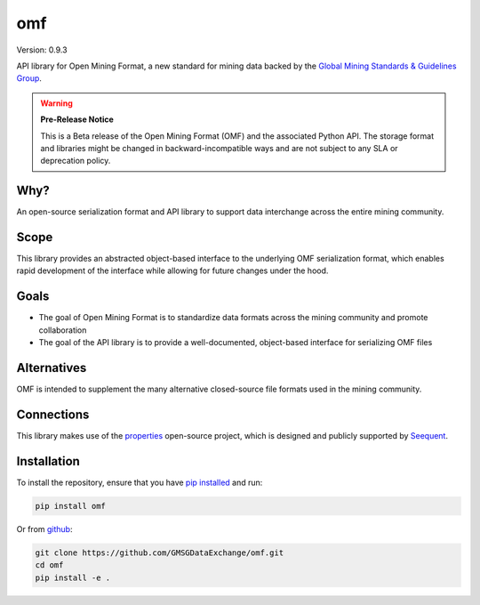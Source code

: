 omf
***

.. image:: https://img.shields.io/pypi/v/omf.svg
    :target: https://pypi.python.org/pypi/omf
    :alt: Latest PyPI version

.. image:: https://readthedocs.org/projects/omf/badge/?version=latest
    :target: http://omf.readthedocs.io/en/latest/
    :alt: Documentation

.. image:: https://img.shields.io/badge/license-MIT-blue.svg
    :target: https://github.com/GMSGDataExchange/omf/blob/master/LICENSE
    :alt: MIT license

.. image:: https://travis-ci.org/GMSGDataExchange/omf.svg?branch=master
    :target: https://travis-ci.org/GMSGDataExchange/omf
    :alt: Travis tests

.. image:: https://codecov.io/gh/GMSGDataExchange/omf/branch/master/graph/badge.svg
    :target: https://codecov.io/gh/GMSGDataExchange/omf
    :alt: Code coverage


Version: 0.9.3

API library for Open Mining Format, a new standard for mining data backed by
the `Global Mining Standards & Guidelines Group <http://www.globalminingstandards.org/>`_.

.. warning::
    **Pre-Release Notice**

    This is a Beta release of the Open Mining Format (OMF) and the associated
    Python API. The storage format and libraries might be changed in
    backward-incompatible ways and are not subject to any SLA or deprecation
    policy.

Why?
----

An open-source serialization format and API library to support data interchange
across the entire mining community.

Scope
-----

This library provides an abstracted object-based interface to the underlying
OMF serialization format, which enables rapid development of the interface while
allowing for future changes under the hood.

Goals
-----

- The goal of Open Mining Format is to standardize data formats across the
  mining community and promote collaboration
- The goal of the API library is to provide a well-documented, object-based
  interface for serializing OMF files

Alternatives
------------

OMF is intended to supplement the many alternative closed-source file formats
used in the mining community.

Connections
-----------

This library makes use of the `properties <https://github.com/seequent/properties>`_
open-source project, which is designed and publicly supported by
`Seequent <https://seequent.com>`_.

Installation
------------

To install the repository, ensure that you have
`pip installed <https://pip.pypa.io/en/stable/installing/>`_ and run:

.. code:: bash

    pip install omf

Or from `github <https://github.com/GMSGDataExchange/omf>`_:

.. code:: bash

    git clone https://github.com/GMSGDataExchange/omf.git
    cd omf
    pip install -e .
